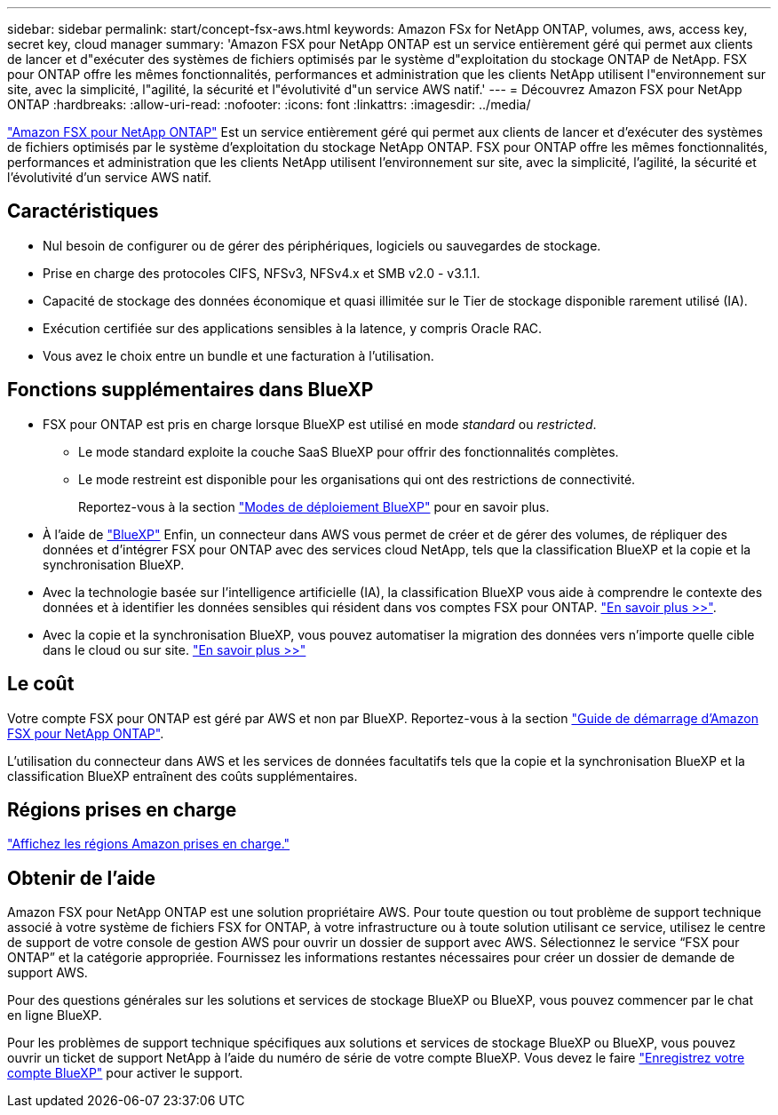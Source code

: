 ---
sidebar: sidebar 
permalink: start/concept-fsx-aws.html 
keywords: Amazon FSx for NetApp ONTAP, volumes, aws, access key, secret key, cloud manager 
summary: 'Amazon FSX pour NetApp ONTAP est un service entièrement géré qui permet aux clients de lancer et d"exécuter des systèmes de fichiers optimisés par le système d"exploitation du stockage ONTAP de NetApp. FSX pour ONTAP offre les mêmes fonctionnalités, performances et administration que les clients NetApp utilisent l"environnement sur site, avec la simplicité, l"agilité, la sécurité et l"évolutivité d"un service AWS natif.' 
---
= Découvrez Amazon FSX pour NetApp ONTAP
:hardbreaks:
:allow-uri-read: 
:nofooter: 
:icons: font
:linkattrs: 
:imagesdir: ../media/


[role="lead"]
link:https://docs.aws.amazon.com/fsx/latest/ONTAPGuide/what-is-fsx-ontap.html["Amazon FSX pour NetApp ONTAP"^] Est un service entièrement géré qui permet aux clients de lancer et d'exécuter des systèmes de fichiers optimisés par le système d'exploitation du stockage NetApp ONTAP. FSX pour ONTAP offre les mêmes fonctionnalités, performances et administration que les clients NetApp utilisent l'environnement sur site, avec la simplicité, l'agilité, la sécurité et l'évolutivité d'un service AWS natif.



== Caractéristiques

* Nul besoin de configurer ou de gérer des périphériques, logiciels ou sauvegardes de stockage.
* Prise en charge des protocoles CIFS, NFSv3, NFSv4.x et SMB v2.0 - v3.1.1.
* Capacité de stockage des données économique et quasi illimitée sur le Tier de stockage disponible rarement utilisé (IA).
* Exécution certifiée sur des applications sensibles à la latence, y compris Oracle RAC.
* Vous avez le choix entre un bundle et une facturation à l'utilisation.




== Fonctions supplémentaires dans BlueXP

* FSX pour ONTAP est pris en charge lorsque BlueXP est utilisé en mode _standard_ ou _restricted_.
+
** Le mode standard exploite la couche SaaS BlueXP pour offrir des fonctionnalités complètes.
** Le mode restreint est disponible pour les organisations qui ont des restrictions de connectivité.
+
Reportez-vous à la section link:https://docs.netapp.com/us-en/bluexp-setup-admin/concept-modes.html["Modes de déploiement BlueXP"^] pour en savoir plus.



* À l'aide de link:https://docs.netapp.com/us-en/bluexp-family/["BlueXP"^] Enfin, un connecteur dans AWS vous permet de créer et de gérer des volumes, de répliquer des données et d'intégrer FSX pour ONTAP avec des services cloud NetApp, tels que la classification BlueXP et la copie et la synchronisation BlueXP.
* Avec la technologie basée sur l'intelligence artificielle (IA), la classification BlueXP vous aide à comprendre le contexte des données et à identifier les données sensibles qui résident dans vos comptes FSX pour ONTAP. https://docs.netapp.com/us-en/bluexp-classification/concept-cloud-compliance.html["En savoir plus >>"^].
* Avec la copie et la synchronisation BlueXP, vous pouvez automatiser la migration des données vers n'importe quelle cible dans le cloud ou sur site. https://docs.netapp.com/us-en/bluexp-copy-sync/concept-cloud-sync.html["En savoir plus >>"^]




== Le coût

Votre compte FSX pour ONTAP est géré par AWS et non par BlueXP. Reportez-vous à la section https://docs.aws.amazon.com/fsx/latest/ONTAPGuide/what-is-fsx-ontap.html["Guide de démarrage d'Amazon FSX pour NetApp ONTAP"^].

L'utilisation du connecteur dans AWS et les services de données facultatifs tels que la copie et la synchronisation BlueXP et la classification BlueXP entraînent des coûts supplémentaires.



== Régions prises en charge

https://aws.amazon.com/about-aws/global-infrastructure/regional-product-services/["Affichez les régions Amazon prises en charge."^]



== Obtenir de l'aide

Amazon FSX pour NetApp ONTAP est une solution propriétaire AWS. Pour toute question ou tout problème de support technique associé à votre système de fichiers FSX for ONTAP, à votre infrastructure ou à toute solution utilisant ce service, utilisez le centre de support de votre console de gestion AWS pour ouvrir un dossier de support avec AWS. Sélectionnez le service “FSX pour ONTAP” et la catégorie appropriée. Fournissez les informations restantes nécessaires pour créer un dossier de demande de support AWS.

Pour des questions générales sur les solutions et services de stockage BlueXP ou BlueXP, vous pouvez commencer par le chat en ligne BlueXP.

Pour les problèmes de support technique spécifiques aux solutions et services de stockage BlueXP ou BlueXP, vous pouvez ouvrir un ticket de support NetApp à l'aide du numéro de série de votre compte BlueXP. Vous devez le faire link:https://docs.netapp.com/us-en/bluexp-fsx-ontap/support/task-support-registration.html["Enregistrez votre compte BlueXP"^] pour activer le support.
